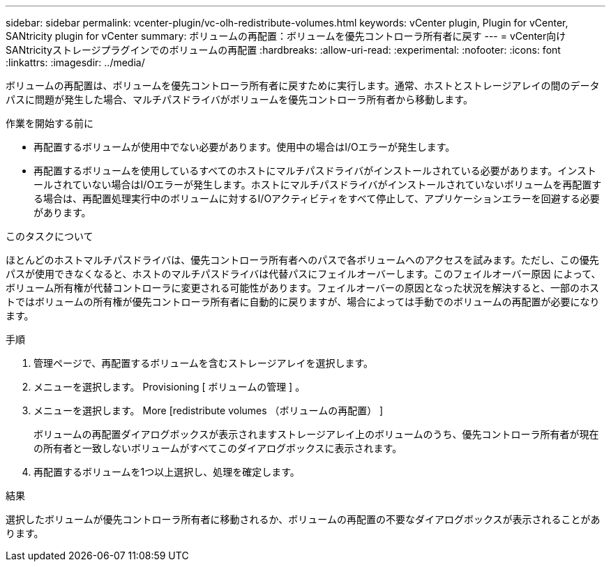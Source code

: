 ---
sidebar: sidebar 
permalink: vcenter-plugin/vc-olh-redistribute-volumes.html 
keywords: vCenter plugin, Plugin for vCenter, SANtricity plugin for vCenter 
summary: ボリュームの再配置：ボリュームを優先コントローラ所有者に戻す 
---
= vCenter向けSANtricityストレージプラグインでのボリュームの再配置
:hardbreaks:
:allow-uri-read: 
:experimental: 
:nofooter: 
:icons: font
:linkattrs: 
:imagesdir: ../media/


[role="lead"]
ボリュームの再配置は、ボリュームを優先コントローラ所有者に戻すために実行します。通常、ホストとストレージアレイの間のデータパスに問題が発生した場合、マルチパスドライバがボリュームを優先コントローラ所有者から移動します。

.作業を開始する前に
* 再配置するボリュームが使用中でない必要があります。使用中の場合はI/Oエラーが発生します。
* 再配置するボリュームを使用しているすべてのホストにマルチパスドライバがインストールされている必要があります。インストールされていない場合はI/Oエラーが発生します。ホストにマルチパスドライバがインストールされていないボリュームを再配置する場合は、再配置処理実行中のボリュームに対するI/Oアクティビティをすべて停止して、アプリケーションエラーを回避する必要があります。


.このタスクについて
ほとんどのホストマルチパスドライバは、優先コントローラ所有者へのパスで各ボリュームへのアクセスを試みます。ただし、この優先パスが使用できなくなると、ホストのマルチパスドライバは代替パスにフェイルオーバーします。このフェイルオーバー原因 によって、ボリューム所有権が代替コントローラに変更される可能性があります。フェイルオーバーの原因となった状況を解決すると、一部のホストではボリュームの所有権が優先コントローラ所有者に自動的に戻りますが、場合によっては手動でのボリュームの再配置が必要になります。

.手順
. 管理ページで、再配置するボリュームを含むストレージアレイを選択します。
. メニューを選択します。 Provisioning [ ボリュームの管理 ] 。
. メニューを選択します。 More [redistribute volumes （ボリュームの再配置） ]
+
ボリュームの再配置ダイアログボックスが表示されますストレージアレイ上のボリュームのうち、優先コントローラ所有者が現在の所有者と一致しないボリュームがすべてこのダイアログボックスに表示されます。

. 再配置するボリュームを1つ以上選択し、処理を確定します。


.結果
選択したボリュームが優先コントローラ所有者に移動されるか、ボリュームの再配置の不要なダイアログボックスが表示されることがあります。
